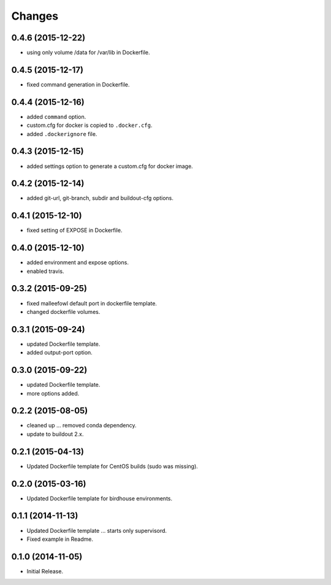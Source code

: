 Changes
*******

0.4.6 (2015-12-22)
==================

* using only volume /data for /var/lib in Dockerfile.

0.4.5 (2015-12-17)
==================

* fixed command generation in Dockerfile.

0.4.4 (2015-12-16)
==================

* added ``command`` option.
* custom.cfg for docker is copied to ``.docker.cfg``.
* added ``.dockerignore`` file.

0.4.3 (2015-12-15)
==================

* added settings option to generate a custom.cfg for docker image.

0.4.2 (2015-12-14)
==================

* added git-url, git-branch, subdir and buildout-cfg options.

0.4.1 (2015-12-10)
==================

* fixed setting of EXPOSE in Dockerfile.

0.4.0 (2015-12-10)
==================

* added environment and expose options.
* enabled travis.

0.3.2 (2015-09-25)
==================

* fixed malleefowl default port in dockerfile template.
* changed dockerfile volumes.

0.3.1 (2015-09-24)
==================

* updated Dockerfile template.
* added output-port option.

0.3.0 (2015-09-22)
==================

* updated Dockerfile template.
* more options added.

0.2.2 (2015-08-05)
==================

* cleaned up ... removed conda dependency.
* update to buildout 2.x.

0.2.1 (2015-04-13)
==================

* Updated Dockerfile template for CentOS builds (sudo was missing).

0.2.0 (2015-03-16)
==================

* Updated Dockerfile template for birdhouse environments.

0.1.1 (2014-11-13)
==================

* Updated Dockerfile template ... starts only supervisord.
* Fixed example in Readme.

0.1.0 (2014-11-05)
==================

* Initial Release.
